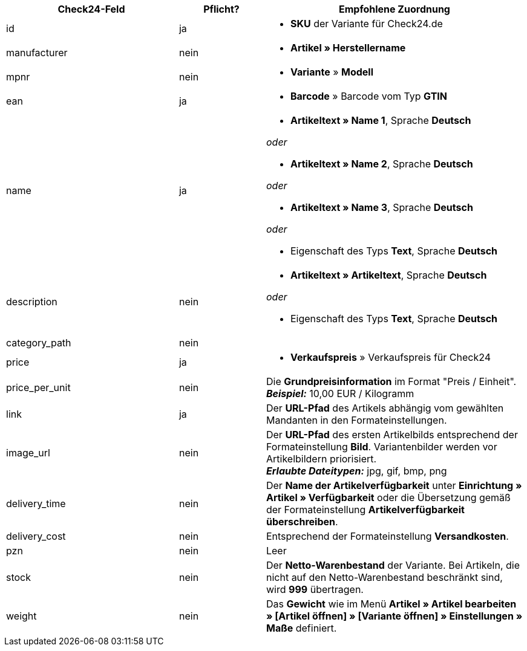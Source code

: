 [[recommended-mappings]]
[cols="2,1,3a"]
|====
|Check24-Feld |Pflicht? |Empfohlene Zuordnung

| id
| ja
| * *SKU* der Variante für Check24.de

| manufacturer
| nein
| * *Artikel » Herstellername*

| mpnr
| nein
| * *Variante* » *Modell*

| ean
| ja
| * *Barcode* » Barcode vom Typ *GTIN*

| name
| ja
| * *Artikeltext » Name 1*, Sprache *Deutsch*

_oder_

* *Artikeltext » Name 2*, Sprache *Deutsch*

_oder_

* *Artikeltext » Name 3*, Sprache *Deutsch*

_oder_

* Eigenschaft des Typs *Text*, Sprache *Deutsch*

| description
| nein
| * *Artikeltext » Artikeltext*, Sprache *Deutsch*

_oder_

* Eigenschaft des Typs *Text*, Sprache *Deutsch*

| category_path
| nein
|

| price
| ja
| * *Verkaufspreis* » Verkaufspreis für Check24

| price_per_unit
| nein
| Die *Grundpreisinformation* im Format "Preis / Einheit". +
*_Beispiel:_* 10,00 EUR / Kilogramm

| link
| ja
| Der *URL-Pfad* des Artikels abhängig vom
gewählten Mandanten in den Formateinstellungen.

| image_url
| nein
| Der *URL-Pfad* des ersten Artikelbilds entsprechend der Formateinstellung *Bild*. Variantenbilder werden vor Artikelbildern priorisiert. +
*_Erlaubte Dateitypen:_* jpg, gif, bmp, png

| delivery_time
| nein
| Der *Name der Artikelverfügbarkeit* unter *Einrichtung » Artikel » Verfügbarkeit* oder die Übersetzung gemäß der Formateinstellung *Artikelverfügbarkeit überschreiben*.

| delivery_cost
| nein
| Entsprechend der Formateinstellung *Versandkosten*.

| pzn
| nein
| Leer

| stock
| nein
| Der *Netto-Warenbestand* der Variante. Bei Artikeln, die nicht auf den Netto-Warenbestand beschränkt sind, wird *999* übertragen.

| weight
| nein
| Das *Gewicht* wie im Menü *Artikel » Artikel bearbeiten » [Artikel öffnen] » [Variante öffnen] » Einstellungen » Maße* definiert.
|====
